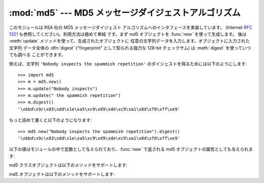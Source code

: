 
:mod:`md5` --- MD5 メッセージダイジェストアルゴリズム
====================================

.. module:: md5
   :synopsis: RSA's MD5 message digest algorithm.


.. deprecated:: 2.5
   代わりにモジュール :mod:`hashlib` を使ってくださ い。

.. index::
   single: message digest, MD5
   single: checksum; MD5

このモジュールは RSA 社の MD5 メッセージダイジェスト  アルゴリズムへのインタフェースを実装しています。 (Internet :rfc:`1321`
も参照してください)。利用方法は極めて単純 です。まず md5 オブジェクトを :func:`new` を使って生成します。 後は :meth:`update`
メソッドを使って、生成されたオブジェクトに 任意の文字列データを入力します。オブジェクトに入力された文字列 データ全体の :dfn:`digest`
("fingerprint" として知られる強力な  128-bit チェックサム) は :meth:`digest` を使っていつでも調べる ことができます。

例えば、文字列 ``'Nobody inspects the spammish repetition'``  のダイジェストを得るためには以下のようにします::

   >>> import md5
   >>> m = md5.new()
   >>> m.update("Nobody inspects")
   >>> m.update(" the spammish repetition")
   >>> m.digest()
   '\xbbd\x9c\x83\xdd\x1e\xa5\xc9\xd9\xde\xc9\xa1\x8d\xf0\xff\xe9'

もっと詰めて書くと以下のようになります::

   >>> md5.new("Nobody inspects the spammish repetition").digest()
   '\xbbd\x9c\x83\xdd\x1e\xa5\xc9\xd9\xde\xc9\xa1\x8d\xf0\xff\xe9'

以下の値はモジュールの中で定数として与えられており、:func:`new` で返される md5 オブジェクトの属性としても与えられます:


.. data:: digest_size

   返されるダイジェスト値のバイト数で表した長さ。常に ``16`` です。

md5 クラスオブジェクトは以下のメソッドをサポートします:


.. function:: new([arg])

   新たな md5 オブジェクトを返します。もし *arg* が存在するなら、 ``update(arg)`` を呼び出します。


.. function:: md5([arg])

   下位互換性のために、:func:`new` の別名として提供されています。

md5 オブジェクトは以下のメソッドをサポートします:


.. method:: md5.update(arg)

   文字列 *arg* を入力として md5 オブジェクトを更新します。 このメソッドを繰り返して呼び出す操作は、それぞれの呼び出し時の引数 *arg*
   を結合したデータを引数として一回の呼び出す操作と同等 になります: つまり、``m.update(a); m.update(b)`` は
   ``m.update(a+b)`` と同等です。


.. method:: md5.digest()

   これまで :meth:`update` で与えてきた文字列入力のダイジェストを 返します。返り値は 16 バイトの文字列で、null バイトを含む非 ASCII
   文字が入っているかもしれません。


.. method:: md5.hexdigest()

   :meth:`digest` に似ていますが、ダイジェストは長さ 32 の文字列 になり、16 進表記文字しか含みません。この文字列は電子メールやその
   他のバイナリを受け付けない環境でダイジェストを安全にやりとりする ために使うことができます。


.. method:: md5.copy()

   md5 オブジェクトのコピー ("クローン") を返します。冒頭の部分文字列が 共通な複数の文字列のダイジェストを効率よく計算する際に使うことができます。


.. seealso::

   Module :mod:`sha`
      Secure Hash Algorithm (SHA) を実装した類似のモジュール。 SHA アルゴリズムはより安全なハッシュアルゴリズムだと考えられています。

